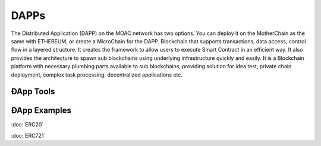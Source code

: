 DAPPs
====

The Distributed Application (DAPP) on the MOAC network has two options.
You can deploy it on the MotherChain as the same with ETHEREUM, or create a MicroChain for the DAPP.
Blockchain that supports transactions, data access, control flow in a
layered structure. It creates the framework to allow users to execute
Smart Contract in an efficient way. It also provides the architecture to
spawn sub blockchains using underlying infrastructure quickly and
easily. It is a Blockchain platform with necessary plumbing parts
available to sub blockchains, providing solution for idea test, private
chain deployment, complex task processing, decentralized applications
etc.

ÐApp Tools
~~~~~~~~~~~~~~~~



ÐApp Examples
~~~~~~~~~~~~~~~~

:doc:`ERC20`

:doc:`ERC721`
